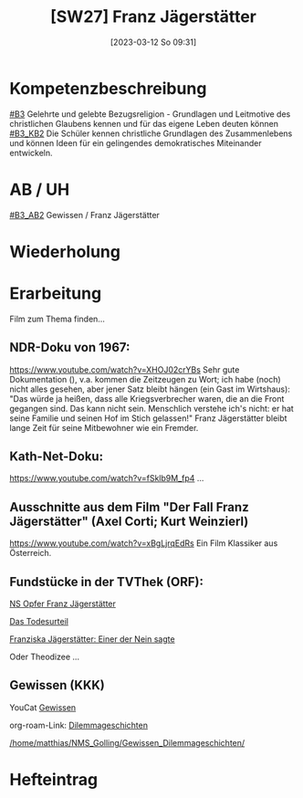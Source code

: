 #+title:      [SW27] Franz Jägerstätter
#+date:       [2023-03-12 So 09:31]
#+filetags:   :03:jahresplanung:
#+identifier: 20230312T093141

* Kompetenzbeschreibung
[[#B3]] Gelehrte und gelebte Bezugsreligion - Grundlagen und Leitmotive des christlichen Glaubens kennen und für das eigene Leben deuten können
[[#B3_KB2]] Die Schüler kennen christliche Grundlagen des Zusammenlebens und können Ideen für ein gelingendes demokratisches Miteinander entwickeln.

* AB / UH
[[#B3_AB2]] Gewissen / Franz Jägerstätter


* Wiederholung


* Erarbeitung
Film zum Thema finden...

** NDR-Doku von 1967:
[[https://www.youtube.com/watch?v=XHOJ02crYBs]]
Sehr gute Dokumentation (), v.a. kommen die Zeitzeugen zu Wort; ich habe (noch) nicht alles gesehen, aber jener Satz bleibt hängen (ein Gast im Wirtshaus): "Das würde ja heißen, dass alle Kriegsverbrecher waren, die an die Front gegangen sind. Das kann nicht sein. Menschlich verstehe ich's nicht: er hat seine Familie und seinen Hof im Stich gelassen!" Franz Jägerstätter bleibt lange Zeit für seine Mitbewohner wie ein Fremder. 

** Kath-Net-Doku:
[[https://www.youtube.com/watch?v=fSklb9M_fp4]]
...

** Ausschnitte aus dem Film "Der Fall Franz Jägerstätter" (Axel Corti; Kurt Weinzierl)
[[https://www.youtube.com/watch?v=xBgLjrqEdRs]]
Ein Film Klassiker aus Österreich.

** Fundstücke in der TVThek (ORF):
[[https://tvthek.orf.at/profile/Archiv/7648449/NS-Opfer-Franz-Jaegerstaetter/13956072/NS-Opfer-Franz-Jaegerstaetter/14188875][NS Opfer Franz Jägerstätter]]

[[https://tvthek.orf.at/profile/Archiv/7648449/Jaegerstaetter-Das-Todesurteil/12456834/Jaegerstaetter-Das-Todesurteil/12456835][Das Todesurteil]]

[[https://tvthek.orf.at/profile/Archiv/7648449/Franziska-Jaegerstaetter-Einer-der-Nein-sagte/13251122/Franziska-Jaegerstaetter-Einer-der-Nein-sagte/13395586][Franziska Jägerstätter: Einer der Nein sagte]]

Oder Theodizee ...

** Gewissen (KKK)
YouCat [[id:f2100a6c-5d20-4e15-8615-ae20b548e1f8][Gewissen]]

org-roam-Link:
[[id:37ca58c4-1034-443c-9f4d-77f0039883f0][Dilemmageschichten]]

[[/home/matthias/NMS_Golling/Gewissen_Dilemmageschichten/]]


* Hefteintrag
